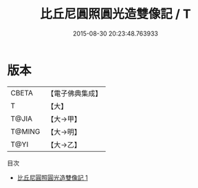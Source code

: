 #+TITLE: 比丘尼圓照圓光造雙像記 / T

#+DATE: 2015-08-30 20:23:48.763933
* 版本
 |     CBETA|【電子佛典集成】|
 |         T|【大】     |
 |     T@JIA|【大→甲】   |
 |    T@MING|【大→明】   |
 |      T@YI|【大→乙】   |
目次
 - [[file:KR6j0017_001.txt][比丘尼圓照圓光造雙像記 1]]
